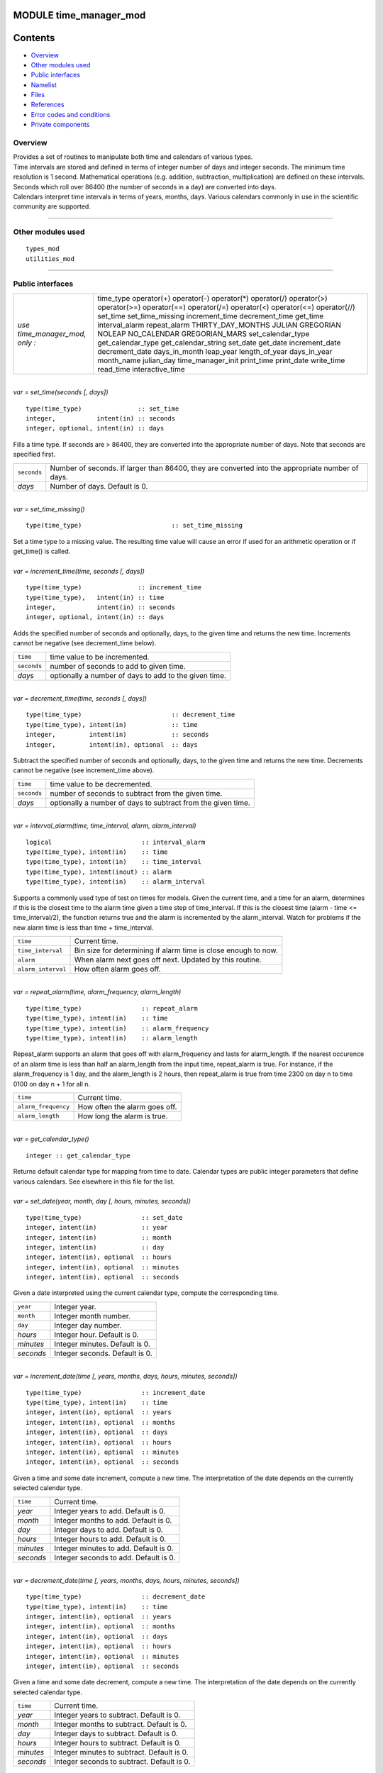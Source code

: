 MODULE time_manager_mod
=======================

Contents
========

-  `Overview <#overview>`__
-  `Other modules used <#other_modules_used>`__
-  `Public interfaces <#public_interfaces>`__
-  `Namelist <#namelist>`__
-  `Files <#files>`__
-  `References <#references>`__
-  `Error codes and conditions <#error_codes_and_conditions>`__
-  `Private components <#private_components>`__

Overview
--------

| Provides a set of routines to manipulate both time and calendars of various types.
| Time intervals are stored and defined in terms of integer number of days and integer seconds. The minimum time
  resolution is 1 second. Mathematical operations (e.g. addition, subtraction, multiplication) are defined on these
  intervals. Seconds which roll over 86400 (the number of seconds in a day) are converted into days.
| Calendars interpret time intervals in terms of years, months, days. Various calendars commonly in use in the
  scientific community are supported.

--------------

.. _other_modules_used:

Other modules used
------------------

::

   types_mod
   utilities_mod

--------------

.. _public_interfaces:

Public interfaces
-----------------

============================== ===================
*use time_manager_mod, only :* time_type
                               operator(+)
                               operator(-)
                               operator(*)
                               operator(/)
                               operator(>)
                               operator(>=)
                               operator(==)
                               operator(/=)
                               operator(<)
                               operator(<=)
                               operator(//)
                               set_time
                               set_time_missing
                               increment_time
                               decrement_time
                               get_time
                               interval_alarm
                               repeat_alarm
                               THIRTY_DAY_MONTHS
                               JULIAN
                               GREGORIAN
                               NOLEAP
                               NO_CALENDAR
                               GREGORIAN_MARS
                               set_calendar_type
                               get_calendar_type
                               get_calendar_string
                               set_date
                               get_date
                               increment_date
                               decrement_date
                               days_in_month
                               leap_year
                               length_of_year
                               days_in_year
                               month_name
                               julian_day
                               time_manager_init
                               print_time
                               print_date
                               write_time
                               read_time
                               interactive_time
============================== ===================

| 

.. container:: routine

   *var = set_time(seconds [, days])*
   ::

      type(time_type)               :: set_time
      integer,           intent(in) :: seconds
      integer, optional, intent(in) :: days

.. container:: indent1

   Fills a time type. If seconds are > 86400, they are converted into the appropriate number of days. Note that seconds
   are specified first.

   =========== ================================================================================================
   ``seconds`` Number of seconds. If larger than 86400, they are converted into the appropriate number of days.
   *days*      Number of days. Default is 0.
   =========== ================================================================================================

| 

.. container:: routine

   *var = set_time_missing()*
   ::

      type(time_type)                        :: set_time_missing

.. container:: indent1

   Set a time type to a missing value. The resulting time value will cause an error if used for an arithmetic operation
   or if get_time() is called.

| 

.. container:: routine

   *var = increment_time(time, seconds [, days])*
   ::

      type(time_type)               :: increment_time
      type(time_type),   intent(in) :: time
      integer,           intent(in) :: seconds
      integer, optional, intent(in) :: days

.. container:: indent1

   Adds the specified number of seconds and optionally, days, to the given time and returns the new time. Increments
   cannot be negative (see decrement_time below).

   =========== =====================================================
   ``time``    time value to be incremented.
   ``seconds`` number of seconds to add to given time.
   *days*      optionally a number of days to add to the given time.
   =========== =====================================================

| 

.. container:: routine

   *var = decrement_time(time, seconds [, days])*
   ::

      type(time_type)                        :: decrement_time
      type(time_type), intent(in)            :: time
      integer,         intent(in)            :: seconds
      integer,         intent(in), optional  :: days

.. container:: indent1

   Subtract the specified number of seconds and optionally, days, to the given time and returns the new time. Decrements
   cannot be negative (see increment_time above).

   =========== ============================================================
   ``time``    time value to be decremented.
   ``seconds`` number of seconds to subtract from the given time.
   *days*      optionally a number of days to subtract from the given time.
   =========== ============================================================

| 

.. container:: routine

   *var = interval_alarm(time, time_interval, alarm, alarm_interval)*
   ::

      logical                        :: interval_alarm
      type(time_type), intent(in)    :: time
      type(time_type), intent(in)    :: time_interval
      type(time_type), intent(inout) :: alarm
      type(time_type), intent(in)    :: alarm_interval

.. container:: indent1

   Supports a commonly used type of test on times for models. Given the current time, and a time for an alarm,
   determines if this is the closest time to the alarm time given a time step of time_interval. If this is the closest
   time (alarm - time <= time_interval/2), the function returns true and the alarm is incremented by the alarm_interval.
   Watch for problems if the new alarm time is less than time + time_interval.

   ================== ==============================================================
   ``time``           Current time.
   ``time_interval``  Bin size for determining if alarm time is close enough to now.
   ``alarm``          When alarm next goes off next. Updated by this routine.
   ``alarm_interval`` How often alarm goes off.
   ================== ==============================================================

| 

.. container:: routine

   *var = repeat_alarm(time, alarm_frequency, alarm_length)*
   ::

      type(time_type)                :: repeat_alarm
      type(time_type), intent(in)    :: time
      type(time_type), intent(in)    :: alarm_frequency
      type(time_type), intent(in)    :: alarm_length

.. container:: indent1

   Repeat_alarm supports an alarm that goes off with alarm_frequency and lasts for alarm_length. If the nearest
   occurence of an alarm time is less than half an alarm_length from the input time, repeat_alarm is true. For instance,
   if the alarm_frequency is 1 day, and the alarm_length is 2 hours, then repeat_alarm is true from time 2300 on day n
   to time 0100 on day n + 1 for all n.

   =================== =============================
   ``time``            Current time.
   ``alarm_frequency`` How often the alarm goes off.
   ``alarm_length``    How long the alarm is true.
   =================== =============================

| 

.. container:: routine

   *var = get_calendar_type()*
   ::

      integer :: get_calendar_type

.. container:: indent1

   Returns default calendar type for mapping from time to date. Calendar types are public integer parameters that define
   various calendars. See elsewhere in this file for the list.

| 

.. container:: routine

   *var = set_date(year, month, day [, hours, minutes, seconds])*
   ::

      type(time_type)                :: set_date
      integer, intent(in)            :: year
      integer, intent(in)            :: month
      integer, intent(in)            :: day
      integer, intent(in), optional  :: hours
      integer, intent(in), optional  :: minutes
      integer, intent(in), optional  :: seconds

.. container:: indent1

   Given a date interpreted using the current calendar type, compute the corresponding time.

   ========= ==============================
   ``year``  Integer year.
   ``month`` Integer month number.
   ``day``   Integer day number.
   *hours*   Integer hour. Default is 0.
   *minutes* Integer minutes. Default is 0.
   *seconds* Integer seconds. Default is 0.
   ========= ==============================

| 

.. container:: routine

   *var = increment_date(time [, years, months, days, hours, minutes, seconds])*
   ::

      type(time_type)                :: increment_date
      type(time_type), intent(in)    :: time
      integer, intent(in), optional  :: years
      integer, intent(in), optional  :: months
      integer, intent(in), optional  :: days
      integer, intent(in), optional  :: hours
      integer, intent(in), optional  :: minutes
      integer, intent(in), optional  :: seconds

.. container:: indent1

   Given a time and some date increment, compute a new time. The interpretation of the date depends on the currently
   selected calendar type.

   ========= =====================================
   ``time``  Current time.
   *year*    Integer years to add. Default is 0.
   *month*   Integer months to add. Default is 0.
   *day*     Integer days to add. Default is 0.
   *hours*   Integer hours to add. Default is 0.
   *minutes* Integer minutes to add. Default is 0.
   *seconds* Integer seconds to add. Default is 0.
   ========= =====================================

| 

.. container:: routine

   *var = decrement_date(time [, years, months, days, hours, minutes, seconds])*
   ::

      type(time_type)                :: decrement_date
      type(time_type), intent(in)    :: time
      integer, intent(in), optional  :: years
      integer, intent(in), optional  :: months
      integer, intent(in), optional  :: days
      integer, intent(in), optional  :: hours
      integer, intent(in), optional  :: minutes
      integer, intent(in), optional  :: seconds

.. container:: indent1

   Given a time and some date decrement, compute a new time. The interpretation of the date depends on the currently
   selected calendar type.

   ========= ==========================================
   ``time``  Current time.
   *year*    Integer years to subtract. Default is 0.
   *month*   Integer months to subtract. Default is 0.
   *day*     Integer days to subtract. Default is 0.
   *hours*   Integer hours to subtract. Default is 0.
   *minutes* Integer minutes to subtract. Default is 0.
   *seconds* Integer seconds to subtract. Default is 0.
   ========= ==========================================

| 

.. container:: routine

   *var = days_in_month(time)*
   ::

      integer                        :: days_in_month
      type(time_type), intent(in)    :: time

.. container:: indent1

   Given a time, determine the month based on the currently selected calendar type and return the numbers of days in
   that month.

   ======== =============
   ``time`` Current time.
   ======== =============

| 

.. container:: routine

   *var = leap_year(time)*
   ::

      logical                        :: leap_year
      type(time_type),intent(in)     :: time

.. container:: indent1

   Given a time, determine if the current year is a leap year in the currently selected calendar type.

   ======== =============
   ``time`` Current time.
   ======== =============

| 

.. container:: routine

   *var = length_of_year()*
   ::

      integer                      :: length_of_year

.. container:: indent1

   For the currently selected calendar type, return the number of days in a year if that value is fixed (e.g. there are
   not leap years). For other calendar types, see days_in_year() which takes a time argument to determine the current
   year.

| 

.. container:: routine

   *var = days_in_year(time)*
   ::

      integer                        :: days_in_year
      type(time_type), intent(in)    :: time

.. container:: indent1

   Given a time, determine the year based on the currently selected calendar type and return the numbers of days in that
   year.

   ======== =============
   ``time`` Current time.
   ======== =============

| 

.. container:: routine

   *var = month_name(n)*
   ::

      character(len=9)               :: month_name
      integer,         intent(in)    :: n

.. container:: indent1

   Return a character string containing the month name corresponding to the given month number.

   ===== ==================================================
   ``n`` Month number. Must be between 1 and 12, inclusive.
   ===== ==================================================

| 

.. container:: routine

   *var = julian_day(year, month, day)*
   ::

      integer                        :: julian_day
      integer,        intent(in)     :: year
      integer,        intent(in)     :: month
      integer,        intent(in)     :: day

.. container:: indent1

   Given a date in year/month/day format, compute the day number from the beginning of the year. The currently selected
   calendar type must be GREGORIAN.

   ========= =======================================
   ``year``  Year number in the Gregorian calendar.
   ``month`` Month number in the Gregorian calendar.
   ``day``   Day of month in the Gregorian calendar.
   ========= =======================================

| 

.. container:: routine

   *var = read_time(file_unit [, form, ios_out])*
   ::

      type(time_type)                         :: read_time
      integer,          intent(in)            :: file_unit
      character(len=*), intent(in),  optional :: form
      integer,          intent(out), optional :: ios_out

.. container:: indent1

   Read a time from the given file unit number. The unit must already be open. The default format is ascii/formatted. If
   an error is encountered and ios_out is specified, the error status will be returned to the caller; otherwise the
   error is fatal.

   +---------------+-----------------------------------------------------------------------------------------------------+
   | ``file_unit`` | Integer file unit number of an already open file.                                                   |
   +---------------+-----------------------------------------------------------------------------------------------------+
   | ``form``      | Format to read the time. Options are 'formatted' or 'unformatted'. Default is 'formatted'.          |
   +---------------+-----------------------------------------------------------------------------------------------------+
   | ``ios_out``   | On error, if specified, the error status code is returned here. If not specified, an error calls    |
   |               | the standard error_handler and exits.                                                               |
   +---------------+-----------------------------------------------------------------------------------------------------+

| 

.. container:: routine

   *call get_time(time, seconds [, days])*
   ::

      type(time_type), intent(in)             :: time
      integer,         intent(out)            :: seconds
      integer,         intent(out), optional  :: days

.. container:: indent1

   Returns days and seconds ( < 86400 ) corresponding to a time. If the optional 'days' argument is not given, the days
   are converted to seconds and the total time is returned as seconds. Note that seconds preceeds days in the argument
   list.

   =========== =======================================================================================================
   ``time``    Time to convert into seconds and days.
   ``seconds`` If days is specified, number of seconds in the current day. Otherwise, total number of seconds in time.
   ``days``    If specified, number of days in time.
   =========== =======================================================================================================

| 

.. container:: routine

   *call set_calendar_type(mytype)* or *call set_calendar_type(calstring)*
   ::

      integer, intent(in)               :: mytype
       or
      character(len=*), intent(in)      :: calstring

.. container:: indent1

   Selects the current calendar type, for converting between time and year/month/day. The argument can either be one of
   the predefined calendar integer parameter types (see elsewhere in this file for the list of types), or a string which
   matches the name of the integer parameters. The string interface is especially suitable for namelist use.

   ========== ==============================================
   ``mytype`` Integer parameter to select the calendar type.
   ========== ==============================================

   or

   ============= ======================================================================================================
   ``calstring`` Character string to select the calendar type. Valid strings match the names of the integer parameters.
   ============= ======================================================================================================

| 

.. container:: routine

   *call get_calendar_string(mystring)*
   ::

      character(len=*), intent(out)     :: mystring

.. container:: indent1

   Return the character string corresponding to the currently selected calendar type.

   ============ ============================================================
   ``mystring`` Character string corresponding to the current calendar type.
   ============ ============================================================

| 

.. container:: routine

   *call get_date(time, year, month, day, hour, minute, second)*
   ::

      type(time_type), intent(in)       :: time
      integer, intent(out)              :: year
      integer, intent(out)              :: month
      integer, intent(out)              :: day
      integer, intent(out)              :: hour
      integer, intent(out)              :: minute
      integer, intent(out)              :: second

.. container:: indent1

   Given a time, compute the corresponding date given the currently selected calendar type.

   ========== =============================
   ``time``   Input time.
   ``year``   Corresponding calendar year.
   ``month``  Corresponding calendar month.
   ``day``    Corresponding calendar day.
   ``hour``   Corresponding hour.
   ``minute`` Corresponding minute.
   ``second`` Corresponding second.
   ========== =============================

| 

.. container:: routine

   *call time_manager_init()*

.. container:: indent1

   Initializes any internal data needed by the time manager code. Does not need to be called before using any of the
   time manager routines; it will be called internally before executing any of the other routines.

| 

.. container:: routine

   *call print_time(time [, str, iunit])*
   ::

      type(time_type),  intent(in)           :: time
      character(len=*), intent(in), optional :: str
      integer,          intent(in), optional :: iunit
       

.. container:: indent1

   Print the time as days and seconds. If the optional str argument is specified, print that string as a label. If iunit
   is specified, write output to that unit; otherwise write to standard output/terminal.

   ======== =============================================================================
   ``time`` Time to be printed as days/seconds.
   *str*    String label to print before days/seconds. Default: 'TIME: '.
   *iunit*  Unit number to write output on. Default is standard output/terminal (unit 6).
   ======== =============================================================================

| 

.. container:: routine

   *call print_date(time [, str, iunit])*
   ::

      type(time_type),  intent(in)           :: time
      character(len=*), intent(in), optional :: str
      integer,          intent(in), optional :: iunit
       

.. container:: indent1

   Print the time as year/month/day/hour/minute/second, as computed from the currently selected calendar type. If the
   optional str argument is specified, print that string as a label. If iunit is specified, write output to that unit;
   otherwise write to standard output/terminal.

   ======== =============================================================================
   ``time`` Time to be printed as a calendar date/time.
   *str*    String label to print before date. Default: 'DATE: '.
   *iunit*  Unit number to write output on. Default is standard output/terminal (unit 6).
   ======== =============================================================================

| 

.. container:: routine

   *call write_time(file_unit, time [, form, ios_out])*
   ::

      integer,          intent(in)               :: file_unit
      type(time_type),  intent(in)               :: time
      character(len=*), intent(in),  optional    :: form
      integer,          intent(out), optional    :: ios_out

.. container:: indent1

   Write a time to an already open file unit. The optional 'form' argument controls whether it is formatted or
   unformatted. On error, the optional 'ios_out' argument returns the error code; otherwise a fatal error is triggered.

   +---------------+-----------------------------------------------------------------------------------------------------+
   | ``file_unit`` | Integer unit number for an already open file.                                                       |
   +---------------+-----------------------------------------------------------------------------------------------------+
   | ``time``      | Time to write to the file.                                                                          |
   +---------------+-----------------------------------------------------------------------------------------------------+
   | *form*        | String format specifier; either 'unformatted' or 'formatted'. Defaults to 'formatted'.              |
   +---------------+-----------------------------------------------------------------------------------------------------+
   | *ios_out*     | If specified, on error the i/o status error code is returned here. Otherwise, the standard error    |
   |               | handler is called and the program exits.                                                            |
   +---------------+-----------------------------------------------------------------------------------------------------+

| 

.. container:: routine

   *call interactive_time(time)*
   ::

      type(time_type), intent(inout) :: time

.. container:: indent1

   Prompt the user for a time as a calendar date, based on the currently selected calendar type. Writes prompt to
   standard output and reads from standard input.

   ======== =========================
   ``time`` Time type to be returned.
   ======== =========================

| 

.. container:: type

   ::

      type time_type
         private
         integer :: seconds
         integer :: days
      end type time_type

.. container:: indent1

   This type is used to define a time interval.

| 

.. container:: type

   ::

       integer :: NO_CALENDAR
       integer :: GREGORIAN
       integer :: GREGORIAN_MARS
       integer :: JULIAN
       integer :: THIRTY_DAY_MONTHS
       integer :: NOLEAP

.. container:: indent1

   The public integer parameters which define different calendar types. The same names defined as strings can be used to
   set the calendar type.

| 

.. container:: type

   ::

       operator(+)
       operator(-)
       operator(*)
       operator(/)
       operator(>)
       operator(>=)
       operator(==)
       operator(/=)
       operator(<)
       operator(<=)
       operator(//)

.. container:: indent1

   Arithmetic operations are defined for time types, so expressions like

   ::

      t3 = t1 + t2

   | can be constructed. To use these operators, they must be listed on the module use statement in the form specified
     above.
   | Multiplication is one time and one scalar.
   | Division with a single slash is integer, and returns the largest integer for which time1 >= time2 \* n. Division
     with a double slash returns a double precision quotient of the two times.

| 

--------------

Namelist
--------

No namelist is currently defined for the time manager code.

--------------

Files
-----

-  none

--------------

References
----------

#. none

--------------

.. _error_codes_and_conditions:

Error codes and conditions
--------------------------

.. container:: errors

   ======= ======= =======
   Routine Message Comment
   ======= ======= =======
   \               
   ======= ======= =======

.. _private_components:

Private components
------------------

N/A

--------------
